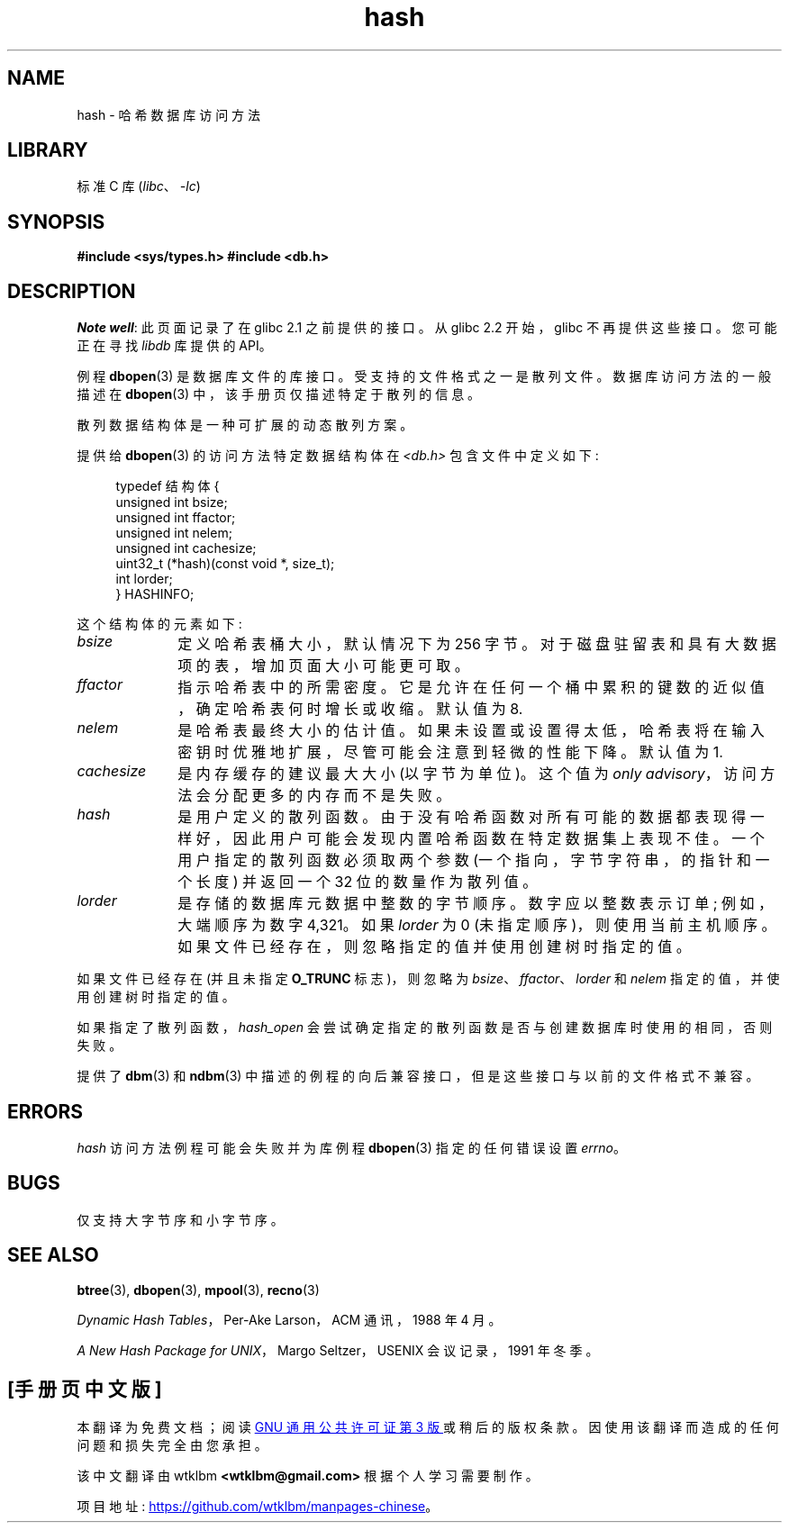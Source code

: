 .\" -*- coding: UTF-8 -*-
.\" Copyright (c) 1990, 1993
.\"	The Regents of the University of California.  All rights reserved.
.\"
.\" SPDX-License-Identifier: BSD-4-Clause-UC
.\"
.\"	@(#)hash.3	8.6 (Berkeley) 8/18/94
.\"
.\"*******************************************************************
.\"
.\" This file was generated with po4a. Translate the source file.
.\"
.\"*******************************************************************
.TH hash 3 2022\-12\-04 "Linux man\-pages 6.03" 
.UC 7
.SH NAME
hash \- 哈希数据库访问方法
.SH LIBRARY
标准 C 库 (\fIlibc\fP、\fI\-lc\fP)
.SH SYNOPSIS
.nf
\fB#include <sys/types.h> #include <db.h>\fP
.fi
.SH DESCRIPTION
\fINote well\fP: 此页面记录了在 glibc 2.1 之前提供的接口。 从 glibc 2.2 开始，glibc 不再提供这些接口。
您可能正在寻找 \fIlibdb\fP 库提供的 API。
.PP
例程 \fBdbopen\fP(3) 是数据库文件的库接口。 受支持的文件格式之一是散列文件。 数据库访问方法的一般描述在 \fBdbopen\fP(3)
中，该手册页仅描述特定于散列的信息。
.PP
散列数据结构体是一种可扩展的动态散列方案。
.PP
提供给 \fBdbopen\fP(3) 的访问方法特定数据结构体在 \fI<db.h>\fP 包含文件中定义如下:
.PP
.in +4n
.EX
typedef 结构体 {
    unsigned int       bsize;
    unsigned int       ffactor;
    unsigned int       nelem;
    unsigned int       cachesize;
    uint32_t         (*hash)(const void *, size_t);
    int         lorder;
} HASHINFO;
.EE
.in
.PP
这个结构体的元素如下:
.TP  10
\fIbsize\fP
定义哈希表桶大小，默认情况下为 256 字节。 对于磁盘驻留表和具有大数据项的表，增加页面大小可能更可取。
.TP 
\fIffactor\fP
指示哈希表中的所需密度。 它是允许在任何一个桶中累积的键数的近似值，确定哈希表何时增长或收缩。 默认值为 8.
.TP 
\fInelem\fP
是哈希表最终大小的估计值。 如果未设置或设置得太低，哈希表将在输入密钥时优雅地扩展，尽管可能会注意到轻微的性能下降。 默认值为 1.
.TP 
\fIcachesize\fP
是内存缓存的建议最大大小 (以字节为单位)。 这个值为 \fIonly advisory\fP，访问方法会分配更多的内存而不是失败。
.TP 
\fIhash\fP
是用户定义的散列函数。 由于没有哈希函数对所有可能的数据都表现得一样好，因此用户可能会发现内置哈希函数在特定数据集上表现不佳。
一个用户指定的散列函数必须取两个参数 (一个指向，字节字符串，的指针和一个长度) 并返回一个 32 位的数量作为散列值。
.TP 
\fIlorder\fP
是存储的数据库元数据中整数的字节顺序。 数字应以整数表示订单; 例如，大端顺序为数字 4,321。 如果 \fIlorder\fP 为 0
(未指定顺序)，则使用当前主机顺序。 如果文件已经存在，则忽略指定的值并使用创建树时指定的值。
.PP
如果文件已经存在 (并且未指定 \fBO_TRUNC\fP 标志)，则忽略为 \fIbsize\fP、\fIffactor\fP、\fIlorder\fP 和 \fInelem\fP
指定的值，并使用创建树时指定的值。
.PP
如果指定了散列函数，\fIhash_open\fP 会尝试确定指定的散列函数是否与创建数据库时使用的相同，否则失败。
.PP
提供了 \fBdbm\fP(3) 和 \fBndbm\fP(3) 中描述的例程的向后兼容接口，但是这些接口与以前的文件格式不兼容。
.SH ERRORS
\fIhash\fP 访问方法例程可能会失败并为库例程 \fBdbopen\fP(3) 指定的任何错误设置 \fIerrno\fP。
.SH BUGS
仅支持大字节序和小字节序。
.SH "SEE ALSO"
\fBbtree\fP(3), \fBdbopen\fP(3), \fBmpool\fP(3), \fBrecno\fP(3)
.PP
\fIDynamic Hash Tables\fP，Per\-Ake Larson，ACM 通讯，1988 年 4 月。
.PP
\fIA New Hash Package for UNIX\fP，Margo Seltzer，USENIX 会议记录，1991 年冬季。
.PP
.SH [手册页中文版]
.PP
本翻译为免费文档；阅读
.UR https://www.gnu.org/licenses/gpl-3.0.html
GNU 通用公共许可证第 3 版
.UE
或稍后的版权条款。因使用该翻译而造成的任何问题和损失完全由您承担。
.PP
该中文翻译由 wtklbm
.B <wtklbm@gmail.com>
根据个人学习需要制作。
.PP
项目地址:
.UR \fBhttps://github.com/wtklbm/manpages-chinese\fR
.ME 。

